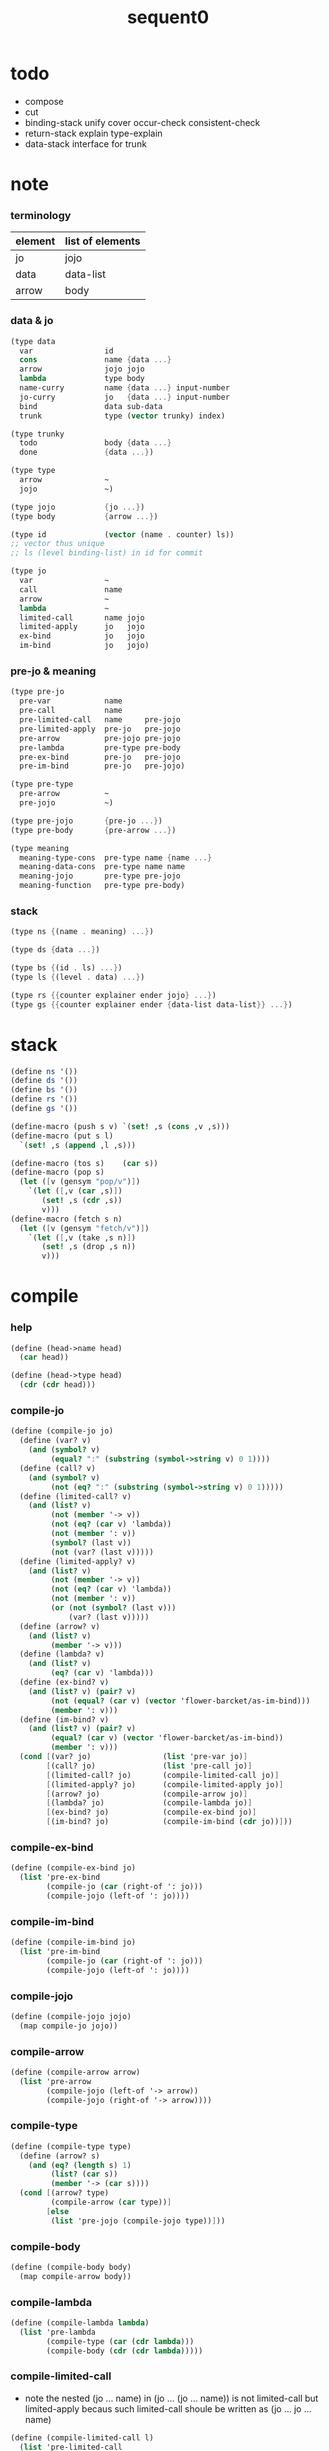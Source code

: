 #+PROPERTY: tangle sequent0.scm
#+title: sequent0

* todo

  - compose
  - cut
  - binding-stack
    unify
    cover
    occur-check
    consistent-check
  - return-stack
    explain
    type-explain
  - data-stack
    interface for trunk

* note

*** terminology

    | element | list of elements |
    |---------+------------------|
    | jo      | jojo             |
    | data    | data-list        |
    | arrow   | body             |

*** data & jo

    #+begin_src scheme :tangle no
    (type data
      var                id
      cons               name {data ...}
      arrow              jojo jojo
      lambda             type body
      name-curry         name {data ...} input-number
      jo-curry           jo   {data ...} input-number
      bind               data sub-data
      trunk              type (vector trunky) index)

    (type trunky
      todo               body {data ...}
      done               {data ...})

    (type type
      arrow              ~
      jojo               ~)

    (type jojo           {jo ...})
    (type body           {arrow ...})

    (type id             (vector (name . counter) ls))
    ;; vector thus unique
    ;; ls (level binding-list) in id for commit

    (type jo
      var                ~
      call               name
      arrow              ~
      lambda             ~
      limited-call       name jojo
      limited-apply      jo   jojo
      ex-bind            jo   jojo
      im-bind            jo   jojo)
    #+end_src

*** pre-jo & meaning

    #+begin_src scheme :tangle no
    (type pre-jo
      pre-var            name
      pre-call           name
      pre-limited-call   name     pre-jojo
      pre-limited-apply  pre-jo   pre-jojo
      pre-arrow          pre-jojo pre-jojo
      pre-lambda         pre-type pre-body
      pre-ex-bind        pre-jo   pre-jojo
      pre-im-bind        pre-jo   pre-jojo)

    (type pre-type
      pre-arrow          ~
      pre-jojo           ~)

    (type pre-jojo       {pre-jo ...})
    (type pre-body       {pre-arrow ...})

    (type meaning
      meaning-type-cons  pre-type name {name ...}
      meaning-data-cons  pre-type name name
      meaning-jojo       pre-type pre-jojo
      meaning-function   pre-type pre-body)
    #+end_src

*** stack

    #+begin_src scheme :tangle no
    (type ns {(name . meaning) ...})

    (type ds {data ...})

    (type bs {(id . ls) ...})
    (type ls {(level . data) ...})

    (type rs {{counter explainer ender jojo} ...})
    (type gs {{counter explainer ender {data-list data-list}} ...})
    #+end_src

* stack

  #+begin_src scheme
  (define ns '())
  (define ds '())
  (define bs '())
  (define rs '())
  (define gs '())

  (define-macro (push s v) `(set! ,s (cons ,v ,s)))
  (define-macro (put s l)
    `(set! ,s (append ,l ,s)))

  (define-macro (tos s)    (car s))
  (define-macro (pop s)
    (let ([v (gensym "pop/v")])
      `(let ([,v (car ,s)])
         (set! ,s (cdr ,s))
         v)))
  (define-macro (fetch s n)
    (let ([v (gensym "fetch/v")])
      `(let ([,v (take ,s n)])
         (set! ,s (drop ,s n))
         v)))
  #+end_src

* compile

*** help

    #+begin_src scheme
    (define (head->name head)
      (car head))

    (define (head->type head)
      (cdr (cdr head)))
    #+end_src

*** compile-jo

    #+begin_src scheme
    (define (compile-jo jo)
      (define (var? v)
        (and (symbol? v)
             (equal? ":" (substring (symbol->string v) 0 1))))
      (define (call? v)
        (and (symbol? v)
             (not (eq? ":" (substring (symbol->string v) 0 1)))))
      (define (limited-call? v)
        (and (list? v)
             (not (member '-> v))
             (not (eq? (car v) 'lambda))
             (not (member ': v))
             (symbol? (last v))
             (not (var? (last v)))))
      (define (limited-apply? v)
        (and (list? v)
             (not (member '-> v))
             (not (eq? (car v) 'lambda))
             (not (member ': v))
             (or (not (symbol? (last v)))
                 (var? (last v)))))
      (define (arrow? v)
        (and (list? v)
             (member '-> v)))
      (define (lambda? v)
        (and (list? v)
             (eq? (car v) 'lambda)))
      (define (ex-bind? v)
        (and (list? v) (pair? v)
             (not (equal? (car v) (vector 'flower-barcket/as-im-bind)))
             (member ': v)))
      (define (im-bind? v)
        (and (list? v) (pair? v)
             (equal? (car v) (vector 'flower-barcket/as-im-bind))
             (member ': v)))
      (cond [(var? jo)                (list 'pre-var jo)]
            [(call? jo)               (list 'pre-call jo)]
            [(limited-call? jo)       (compile-limited-call jo)]
            [(limited-apply? jo)      (compile-limited-apply jo)]
            [(arrow? jo)              (compile-arrow jo)]
            [(lambda? jo)             (compile-lambda jo)]
            [(ex-bind? jo)            (compile-ex-bind jo)]
            [(im-bind? jo)            (compile-im-bind (cdr jo))]))
    #+end_src

*** compile-ex-bind

    #+begin_src scheme
    (define (compile-ex-bind jo)
      (list 'pre-ex-bind
            (compile-jo (car (right-of ': jo)))
            (compile-jojo (left-of ': jo))))
    #+end_src

*** compile-im-bind

    #+begin_src scheme
    (define (compile-im-bind jo)
      (list 'pre-im-bind
            (compile-jo (car (right-of ': jo)))
            (compile-jojo (left-of ': jo))))
    #+end_src

*** compile-jojo

    #+begin_src scheme
    (define (compile-jojo jojo)
      (map compile-jo jojo))
    #+end_src

*** compile-arrow

    #+begin_src scheme
    (define (compile-arrow arrow)
      (list 'pre-arrow
            (compile-jojo (left-of '-> arrow))
            (compile-jojo (right-of '-> arrow))))
    #+end_src

*** compile-type

    #+begin_src scheme
    (define (compile-type type)
      (define (arrow? s)
        (and (eq? (length s) 1)
             (list? (car s))
             (member '-> (car s))))
      (cond [(arrow? type)
             (compile-arrow (car type))]
            [else
             (list 'pre-jojo (compile-jojo type))]))
    #+end_src

*** compile-body

    #+begin_src scheme
    (define (compile-body body)
      (map compile-arrow body))
    #+end_src

*** compile-lambda

    #+begin_src scheme
    (define (compile-lambda lambda)
      (list 'pre-lambda
            (compile-type (car (cdr lambda)))
            (compile-body (cdr (cdr lambda)))))
    #+end_src

*** compile-limited-call

    - note the
      nested (jo ... name) in (jo ... (jo ... name))
      is not limited-call but limited-apply
      becaus such limited-call shoule be written as
      (jo ... jo ... name)

    #+begin_src scheme
    (define (compile-limited-call l)
      (list 'pre-limited-call
            (last l)
            (compile-jojo (drop-last l))))
    #+end_src

*** compile-limited-apply

    #+begin_src scheme
    (define (compile-limited-apply l)
      (define (var? v)
        (and (symbol? v)
             (equal? ":" (substring (symbol->string v) 0 1))))
      (define (arrow? v)
        (and (list? v)
             (member '-> v)))
      (define (lambda? v)
        (and (list? v)
             (eq? (car v) 'lambda)))
      (define last-jo (last l))
      (define function-jojo
        (cond [(or (var? last-jo)
                   (arrow? last-jo)
                   (lambda? last-jo))
               (list (compile-jo last-jo))]
              [else
               (compile-jojo last-jo)]))
      (list 'pre-limited-apply
            function-jojo
            (compile-jojo (drop-last l))))
    #+end_src

*** flower-barcket/as-im-bind

    #+begin_src scheme
    (define (flower-barcket/as-im-bind body)
      (flower-barcket
       (lambda (dl)
         (cons (vector 'flower-barcket/as-im-bind)
               dl))
       body))
    #+end_src

*** print-define+ & print-define-

    #+begin_src scheme
    (define print-define-flag #f)
    (define (print-define+) (set! print-define-flag #t))
    (define (print-define-) (set! print-define-flag #f))
    #+end_src

*** define-jojo

    #+begin_src scheme
    (define-macro (define-jojo . body)
      `(define-jojo1 . ,(flower-barcket/as-im-bind body)))

    (define-macro (define-jojo head . tail)
      `($define-jojo (quote ,head) (quote ,tail)))

    (define ($define-jojo head tail)
      (define name (head->name head))
      (define meaning
        (list 'meaning-jojo
              (compile-type (head->type head))
              (compile-jojo tail)))
      (push ns (cons name meaning))
      (if print-define-flag
        (let ()
          (display "\n")
          (display "<define-jojo>\n")
          (display ":name: ") (display name) (display "\n")
          (display ":meaning:\n")
          (display meaning) (display "\n")
          (display "</define-jojo>\n")
          (display "\n"))))
    #+end_src

*** define-function

    #+begin_src scheme
    (define-macro (define-function . body)
      `(define-function1 . ,(flower-barcket/as-im-bind body)))

    (define-macro (define-function1 head . tail)
      `($define-function (quote ,head) (quote ,tail)))

    (define ($define-function head tail)
      (define name (head->name head))
      (define meaning
        (list 'meaning-function
              (compile-type (head->type head))
              (compile-body tail)))
      (push ns (cons name meaning))
      (if print-define-flag
        (let ()
          (display "\n")
          (display "<define-function>\n")
          (display ":name: ") (display name) (display "\n")
          (display ":meaning:\n")
          (display meaning) (display "\n")
          (display "</define-function>\n")
          (display "\n"))))
    #+end_src

*** define-type

    #+begin_src scheme
    (define-macro (define-type . body)
      `(define-type1 . ,(flower-barcket/as-im-bind body)))

    (define-macro (define-type1 head . tail)
      `($define-type (quote ,head) (quote ,tail)))

    (define ($define-type head tail)
      (define name (head->name head))
      (define data-name-list (map car tail))
      (define meaning
        (list 'meaning-type-cons
              (compile-type (head->type head))
              name
              data-name-list))
      (push ns (cons name meaning))
      (if print-define-flag
        (let ()
          (display "\n")
          (display "<define-type>\n")
          (display ":name: ") (display name) (display "\n")
          (display ":meaning:\n")
          (display meaning) (display "\n")
          (display "</define-type>\n")
          (display "\n")))
      (map (lambda (h)
             ($define-data h name))
        tail)
      (void))

    (define ($define-data head type-name)
      (define name (head->name head))
      (define meaning
        (list 'meaning-data-cons
              (compile-type (head->type head))
              name
              type-name))
      (push ns (cons name meaning))
      (if print-define-flag
        (let ()
          (display "\n")
          (display "<define-data>\n")
          (display ":name: ") (display name) (display "\n")
          (display ":meaning:\n")
          (display meaning) (display "\n")
          (display "</define-data>\n")
          (display "\n"))))
    #+end_src

* unique-copy

*** id/new

    #+begin_src scheme
    (define id/counter 0)

    (define (id/new n ls)
      (set! id/counter (+ 1 id/counter))
      (vector (cons n id/counter) ls))
    #+end_src

*** note

    - pre-jo -> jo
      var name -> unique id
      implemented by scope passing

*** unique-copy/pre-jojo

    #+begin_src scheme
    (define (unique-copy/pre-jojo pjj s)
      (: pre-jojo scope -> {jojo scope})
      (match pjj
        [{} {{} s}]
        [(pj . r)
         (match (unique-copy/pre-jo pj s)
           [{j s1}
            (match (unique-copy/pre-jojo r s1)
              [{jj s2}
               {(cons j jj) s2}])])]))
    #+end_src

*** unique-copy/pre-type

    #+begin_src scheme
    (define (unique-copy/pre-type pt s)
      (case (car pt)
        ['pre-arrow (unique-copy/pre-arrow pt s)]
        [else (unique-copy/pre-jojo pt s)]))
    #+end_src

*** unique-copy/pre-body

    #+begin_src scheme
    (define (unique-copy/pre-body pb s)
      (match pb
        [{} {{} s}]
        [(pa . r)
         (match (unique-copy/pre-arrow pa s)
           [{a s1}
            (match (unique-copy/pre-body r s1)
              [{b s2}
               {(cons a b) s2}])])]))
    #+end_src

*** unique-copy/pre-jo

***** unique-copy/pre-jo

      #+begin_src scheme
      (define (unique-copy/pre-jo pj s)
        (: pre-jo scope -> {jo scope})
        (case (car pjj)
          ['pre-var           (unique-copy/pre-var pj s)]
          ['pre-call          (unique-copy/pre-call pj s)]
          ['pre-limited-call  (unique-copy/pre-limited-call pj s)]
          ['pre-limited-apply (unique-copy/pre-limited-apply pj s)]
          ['pre-arrow         (unique-copy/pre-arrow pj s)]
          ['pre-lambda        (unique-copy/pre-lambda pj s)]
          ['pre-ex-bind       (unique-copy/pre-ex-bind pj s)]
          ['pre-im-bind       (unique-copy/pre-im-bind pj s)]))
      #+end_src

***** unique-copy/pre-var

      #+begin_src scheme
      (define (unique-copy/pre-var pv s)
        (match pv
          [{'pre-var n}
           (let ([found (assq n s)])
             (if found
               (let ([old-id (cdr found)])
                 {{'var old-id} s})
               (let ([new-id (id/new n '())])
                 {{'var new-id}
                  (cons (cons n new-id) s)})))]))
      #+end_src

***** unique-copy/pre-call

      #+begin_src scheme
      (define (unique-copy/pre-call pc s)
        (match pc
          [{'pre-call n}
           {{'call n} s}]))
      #+end_src

***** unique-copy/pre-limited-call

      #+begin_src scheme
      (define (unique-copy/pre-limited-call pc s)
        (match pc
          [{'pre-limited-call n pjj}
           (match (unique-copy/pre-jojo pjj s)
             [{jj s1}
              {{'limited-call n jj} s1}])]))
      #+end_src

***** unique-copy/pre-limited-apply

      #+begin_src scheme
      (define (unique-copy/pre-limited-apply pa s)
        (match pa
          [{'pre-limited-apply pj pjj}
           (match (unique-copy/pre-jo pj s)
             [[{j s1}]
              (match (unique-copy/pre-jojo pjj s1)
                [{jj s2}
                 {{'limited-apply j jj} s2}])])]))
      #+end_src

***** unique-copy/pre-arrow

      #+begin_src scheme
      (define (unique-copy/pre-arrow pa s)
        (match pa
          [{'pre-arrow pjj1 pjj2}
           (match (unique-copy/pre-jojo pjj1 s)
             [[{jj1 s1}]
              (match (unique-copy/pre-jojo pjj2 s1)
                [{jj2 s2}
                 {{'array jj1 jj2} s2}])])]))
      #+end_src

***** unique-copy/pre-lambda

      #+begin_src scheme
      (define (unique-copy/pre-lambda pl s)
        (match pl
          [{'pre-lambda pt pb}
           (match (unique-copy/pre-type pt s)
             [[{t s1}]
              (match (unique-copy/pre-body pb s1)
                [{b s2}
                 {{'lambda t b} s2}])])]))
      #+end_src

***** unique-copy/pre-ex-bind

      #+begin_src scheme
      (define (unique-copy/pre-ex-bind pe s)
        (match pe
          [{'pre-ex-bind pj pjj}
           (match (unique-copy/pre-jo pj s)
             [[{j s1}]
              (match (unique-copy/pre-jojo pjj s1)
                [{jj s2}
                 {{'ex-bind j jj} s2}])])]))
      #+end_src

***** unique-copy/pre-im-bind

      #+begin_src scheme
      (define (unique-copy/pre-im-bind pi s)
        (match pi
          [{'pre-im-bind pj pjj}
           (match (unique-copy/pre-jo pj s)
             [[{j s1}]
              (match (unique-copy/pre-jojo pjj s1)
                [{jj s2}
                 {{'im-bind j jj} s2}])])]))
      #+end_src

* bs

*** bs/commit & id/commit

    #+begin_src scheme
    (define (bs/commit)
      (define (recur bs0)
        (cond [(equal? '(commit-point) (car bs0))
               (set! bs (cdr bs0))]
              [else
               (let ([id (car (car bs0))]
                     [ls (cdr (car bs0))])
                 (id/commit id ls)
                 (recur (cdr bs0)))]))
      (recur bs))

    (define (id/commit id ls)
      (: id ls -> id [with effect on id])
      (let ()
        (vector-set! id 1 (append ls (vector-ref id 1)))
        id))
    #+end_src

*** bs/extend-level-0 & bs/extend-level-1

    #+begin_src scheme
    (define (bs/extend-level-0 v d)
      (: var data -> !)
      (match v
        [{'var id}
         (let ([level 0]
               [found/ls (assq id bs)])
           (if found/ls
             (set! bs (substitute `(,id . ((,level . ,d) . ,(cdr found/ls)))
                                  (lambda (pair) (eq? (car pair) id))
                                  bs))
             (push bs `(,id . ((,level . ,d))))))]))

    (define (bs/extend-level-1 v d)
      (: var data -> !)
      (match v
        [{'var id}
         (let ([level 1]
               [found/ls (assq id bs)])
           (if found/ls
             (set! bs (substitute `(,id . ((,level . ,d) . ,(cdr found/ls)))
                                  (lambda (pair) (eq? (car pair) id))
                                  bs))
             (push bs `(,id . ((,level . ,d))))))]))
    #+end_src

*** var/fresh?

    #+begin_src scheme
    (define (var/fresh? v)
      (: var -> bool)
      (equal? (bs/walk v)
              v))
    #+end_src

*** bs/find

    #+begin_src scheme
    (define (id->ls id)
      (vector-ref id 1))

    (define (bs/find v)
      (: var -> (or data #f))
      (match v
        [{'var id}
         (let* ([level 0]
                [found/commit (assq level (id->ls id))])
           (if found/commit
             (cdr found/commit)
             (let* ([found/ls (assq id bs)]
                    [found/bind
                     (if found/ls
                       (assq level (cdr found/ls))
                       #f)])
               (if found/bind
                 (cdr found/bind)
                 #f))))]))
    #+end_src

*** bs/walk

    #+begin_src scheme
    (define (bs/walk d)
      (: data -> data)
      (match d
        [{'var id}
         (let ([found (bs/find d)])
           (if found
             (bs/walk found)
             d))]
        [{__ e} d]))
    #+end_src

*** bs/deep

    #+begin_src scheme
    (define (bs/deep d)
      (: data -> data)
      (let ([d (bs/walk d)])
        (match d
          ;; a var is fresh after bs/walk
          [{'cons n dl}          {'cons n (bs/deep-list dl)}]
          [{'bind d sd}          {'bind (bs/deep d) (bs/deep sd)}]
          [{'name-curry n dl i}  {'name-curry n (bs/deep-list dl) i}]
          [{'jo-curry n dl i}    {'jo-curry n (bs/deep-list dl) i}]
          [{'trunk t k i}        {'trunk t (bs/deep-trunky k) i}]
          [__                    d])))

    (define (bs/deep-list dl)
      (map (lambda (x) (bs/deep x)) dl))

    (define (bs/deep-trunky k)
      (vector-set!
        k 0
        (match (vector-ref k 0)
          [{'todo b dl} {'todo b (bs/deep-list dl)}]
          [{'done dl}   {'done (bs/deep-list dl)}])))
    #+end_src

* gs

*** note goal-stack

    - binding-stack is to record solution of equations in goal-stack

*** gs/exit

    #+begin_src scheme
    (define (gs/exit) (void))
    #+end_src

*** gs/next

    #+begin_src scheme
    (define (gs/next)
      (match (tos gs)
        [{c ex end {dl1 dl2}}
         (ex)]))
    #+end_src

*** >< occur-check

*** >< consistent-check

* cover

*** note

    - cover is the poset structure of term-lattice (subsumption-lattice)

*** cover

    #+begin_src scheme
    (define (cover)
      (: -> bool)
      (match (pop gs)
        [{c ex end {dl1 dl2}}
         (cond [(>= c (length dl1))
                (end)
                #t]
               [else
                (let ([d1 (list-ref dl1 c)]
                      [d2 (list-ref dl2 c)])
                  (push {(+ 1 c) ex end {dl1 dl2}})
                  (if (cover/data/data d1 d2)
                    (gs/next)
                    #f))])]))
    #+end_src

*** cover/data/data

    #+begin_src scheme
    (define (cover/data/data d1 d2)
      (: data data -> bool)
      ;; var -walk-> fresh-var
      (let ([d1 (bs/walk d1)]
            [d2 (bs/walk d2)])
        (match {d1 d2}
          ;; level-0 unify
          [{'bind d v}])))

    (let ([p (bs/walk bs p)]
          [d (bs/walk bs d)])
      (match {p d}
        [{{'bind {__ p0}} __} (cover/data p0 d e)]
        [{__ {'bind {__ d0}}} (cover/data p d0 e)]
        [{{'var v1} {'var v2}}
         (if (var/eq? v1 v2)
           {'success e}
           (cover/var/data v1 d e))]
        [{{'var v} __} (cover/var/data v d e)]
        [{__ {'var v}}
         ;; here is the only different between unify/data
         {'fail {`(cover/data
                   fail because non-var can never cover var
                   (pattern: ,p)
                   (data: ,d))}}]
        [{{'trunk t1} {'trunk t2}} (cover/trunk t1 t2 e)]
        [{{'trunk t} __} (cover/trunk/data t d e)]
        [{__ {'trunk t}} (cover/trunk/data t p e)]

        [{{'cons c1} {'cons c2}} (cover/cons c1 c2 e)]
        [{{'arrow a1} {'arrow a2}} (cover/arrow a1 a2 e)]
        [{{'lambda l1} {'lambda l2}} (cover/lambda l1 l2 e)]
        [{__ __}
         {'fail {`(cover/data
                   fail to unify
                   (pattern: ,p) (data: ,d))}}]))
    #+end_src

*** cover/data-list/data-list

    #+begin_src scheme
    (define (cover/data-list/data-list dl1 dl2)
      (condfor-each cover/data/data jj))

    #+end_src

*** cover/

    #+begin_src scheme

    #+end_src

* >< unify

*** note

    - this is the meet (greatest lower bound) operation of term-lattice

    - first order syntactic unification

    - for unify/trunk
      first syntactic unification is tried
      if it fail
      semantic unification is used

    - except for unify/trunk/data
      semantic unification (unification modulo theory) is tried
      (try trunk -> redex)
      (computation can occur in type-check)

    - no substitutional equality
      (can use proved '=' to get explicit substitutional equality)

*** ><><>< unify

    #+begin_src scheme

    #+end_src

*** ><

    #+begin_src scheme

    #+end_src

* rs

*** rs/exit

    #+begin_src scheme
    (define (rs/exit) (void))
    #+end_src

*** rs/next

    #+begin_src scheme
    (define (rs/next)
      (match (tos rs)
        [{c ex end jj}
         (ex)]))
    #+end_src

* compose

*** compose

    #+begin_src scheme
    (define (compose)
      (match (pop rs)
        [{c ex end jj}
         (cond [(>= c (length jj))
                (end)]
               [else
                (let ([j (list-ref jj c)])
                  (push {(+ 1 c) ex end jj})
                  (compose/jo (car j))
                  (rs/next))])]))
    #+end_src

*** compose/jo

    #+begin_src scheme
    (define (compose/jo j)
      (case (car j)
        ['var           (compose/var j)]
        ['call          (compose/call j)]
        ['limited-call  (compose/limited-call j)]
        ['limited-apply (compose/limited-apply j)]
        ['arrow         (push ds j)]
        ['lambda        (push ds j)]
        ['ex-bind       (compose/ex-bind j)]
        ['im-bind       (compose/im-bind j)]))
    #+end_src

*** ><><>< compose/jojo

    - ><><>< maybe do not need this

    #+begin_src scheme
    (define (compose/jojo jj) (for-each compose/jo jj))
    #+end_src

*** ><><>< compose/var

    - extend bs whenever meet a new var
      this helps commit

    #+begin_src scheme
    (define (compose/var j)
      (let ([d (bs/deep j)])
        (push ds d)
        ;; (match d
        ;;   [{'trunk t k i}
        ;;    ;; try trunk -> redex
        ;;    (push ds ><><><)]
        ;;   [__
        ;;    (push ds d)])
        ))
    #+end_src

*** type/input-number & type/output-number

    - it is assumed that jojo as type do not eat data-stack

    #+begin_src scheme
    (define (type/input-number t)
      (match t
        [{'arrow ajj sjj}
         (let* ([dp ds]
                [dl (let ()
                      (compose/jojo ajj)
                      (ds/gather-right dp))])
           (length dl))]
        [jj
         0]))

    (define (type/output-number t)
      (match t
        [{'arrow ajj sjj}
         (let* ([dp ds]
                [dl (let ()
                      (compose/jojo sjj)
                      (ds/gather-right dp))])
           (length dl))]
        [jj
         (let* ([dp ds]
                [dl (let ()
                      (compose/jojo jj)
                      (ds/gather-right dp))])
           (length dl))]))
    #+end_src

*** compose/call

    - [for the first covering arrow]
      #+begin_src scheme :tangle no
      <data-on-the-stack>
      <point>
      (push rs {compose exit <antecedent>})
      <ds/gather>
      (push gs {cover commit <gathered>})
      succ -> commit (<loop>)
      fail -> undo
      (push rs {compose exit <succedent>})
      all fail -> form trunk
      #+end_src

    #+begin_src scheme
    (define (compose/call j)
      (match j
        [{'call n}
         (let ([found (assq n ns)])
           (if (not found)
             (orz 'compose/call ("unknow name : ~a~%" n))
             (match (cdr found)
               [{'meaning-type-cons pt n nl}
                (let ([len (type/input-number (unique-copy/pre-type pt))])
                  (push ds {'cons n (fetch ds len)}))]
               [{'meaning-data-cons pt n n0}
                (let ([len (type/input-number (unique-copy/pre-type pt))])
                  (push ds {'cons n (fetch ds len)}))]
               [{'meaning-jojo pt pjj}
                (push rs {0 compose rs/next (unique-copy/pre-jojo pjj '())})]
               [{'meaning-function pt pb}
                (let ([sjj (compose/try-to-get-succedent
                            (unique-copy/pre-body pb '()))])
                  (if sjj
                    (push rs {0 compose rs/next sjj})
                    (let* ([t (unique-copy/pre-type pt)]
                           [b (unique-copy/pre-body pb)]
                           [dl (fetch ds (type/input-number t))])
                      (put ds (create-trunk-list t b dl)))))])))]))

    (define (create-trunk-list t b dl)
      (let ([k (vector {'todo b dl})])
        (reverse
         (map (lambda (i) {'trunk t k i})
           (genlist
            (type/output-number
             (unique-copy/pre-type pt)))))))

    (define (compose/try-to-get-succedent b)
      (match b
        [{} #f]
        [({'arrow ajj sjj} . r)
         (let ([ds0 ds]
               [gs0 gs]
               [bs0 bs])
           (push rs {0 compose rs/exit ajj})
           (rs/next)
           (push bs '(commit-point))
           (push gs {0 cover bs/commit (ds/gather ds0)})
           (if (gs/next)
             sjj
             (begin
               (set! ds ds0)
               (set! gs gs0)
               (set! bs bs0)
               (compose/try-to-get-succedent r))))]))
    #+end_src

*** compose/limited-call

    #+begin_src scheme
    (define (compose/limited-call j)
      (match j
        [{'limited-call n jj}
         (let* ([dp ds]
                [dl (let ()
                      (compose/jojo jj)
                      (ds/gather-right dp))]
                [actual-number (length dl)]
                [input-number
                 (let ([found (assq n ns)])
                   (if (not found)
                     (orz 'compose/limited-call ("unknow name : ~a~%" n))
                     (match (cdr found)
                       [{'meaning-type-cons pt n nl}
                        (type/input-number (unique-copy/pre-type pt))]
                       [{'meaning-data-cons pt n n0}
                        (type/input-number (unique-copy/pre-type pt))]
                       [{'meaning-jojo pt pjj}
                        (type/input-number (unique-copy/pre-type pt))]
                       [{'meaning-function pt pb}
                        (type/input-number (unique-copy/pre-type pt))])))])
           (cond [(>= actual-number input-number)
                  (put ds dl)
                  (compose/call {'call n})]
                 [(< actual-number input-number)
                  (push ds {'name-curry n dl
                                        (- input-number actual-number)})]))]))
    #+end_src

*** ><><>< data/input-number

    #+begin_src scheme
    (define (data/input-number d)
      (match d
        ;; ><><><
        ;; [{'var id} only need the type of var]
        [{'arrow ajj sjj}
         (let* ([dp ds]
                [dl (let ()
                      (compose/jojo ajj)
                      (ds/gather-right dp))])
           (length dl))]
        [{'lambda t b}
         (type/input-number t)]
        [{'name-curry n dl input-number}
         input-number]
        [{'jo-curry jo dl input-number}
         input-number]
        [{__
          (orz 'data/input-number
            ("can not get input-number of data :~a~%" d))}]))
    #+end_src

*** compose/limited-apply

    #+begin_src scheme
    (define (compose/limited-apply j)
      (match j
        [{'limited-apply j jj}
         (let* ([dp ds]
                [dl (let ()
                      (compose/jojo jj)
                      (ds/gather-right dp))]
                [actual-number (length dl)]
                [dl1 (let ()
                       (compose/jo j)
                       (ds/gather-right dp))]
                [input-number
                 (if (not (eq? (length dl1) 1))
                   (orz 'compose/limited-apply
                     ("jo should return one data~%")
                     ("but this jo does not : ~a~%" j))
                   (data/input-number (car dl1)))])
           (cond [(>= actual-number input-number)
                  (put ds dl)
                  (compose/call {'call n})]
                 [(< actual-number input-number)
                  (push ds {'name-curry n dl
                                        (- input-number actual-number)})]))]))
    #+end_src

*** compose/ex-bind

    - here use {'ex-bind j vl}
      instead of {'ex-bind j jj}
      because {'bind data non-var} can only be generated by cut

    #+begin_src scheme
    (define (compose/ex-bind j)
      (match j
        [{'ex-bind j vl}
         (let* ([dp ds]
                [dl (let ()
                      (compose/jo j)
                      (ds/gather-right dp))]
                [d (car dl)])
           (if (not (eq? (length dl) 1))
             (orz 'compose/ex-bind
               ("jo should return one data~%")
               ("but this jo does not : ~a~%" j))
             (for-each (lambda (v)
                         (bs/extend-level-1 v d)
                         (push ds {'bind d v}))
                       vl)))]))
    #+end_src

*** compose/im-bind

    #+begin_src scheme
    (define (compose/im-bind j)
      (match j
        [{'im-bind j vl}
         (let* ([dp ds]
                [dl (let ()
                      (compose/jo j)
                      (ds/gather-right dp))]
                [d (car dl)])
           (if (not (eq? (length dl) 1))
             (orz 'compose/im-bind
               ("jo should return one data~%")
               ("but this jo does not : ~a~%" j))
             (for-each (lambda (v)
                         (bs/extend-level-1 v d))
                       vl)))]))
    #+end_src

* >< cut

*** cut

    #+begin_src scheme
    (define (cut)
      (match (pop rs)
        [{c ex end jj}
         (cond [(>= c (length jj))
                (end)]
               [else
                (let ([j (list-ref jj c)])
                  (push {(+ 1 c) ex end jj})
                  (cut/jo (car j))
                  (rs/next))])]))
    #+end_src

*** cut/jo

    #+begin_src scheme
    (define (cut/jo j)
      (case (car j)
        ['var           (cut/var j)]
        ['call          (cut/call j)]
        ['limited-call  (cut/limited-call j)]
        ['limited-apply (cut/limited-apply j)]
        ['arrow         (cut/arrow j)]
        ['lambda        (cut/lambda j)]
        ['ex-bind       (cut/ex-bind j)]
        ['im-bind       (cut/im-bind j)]))
    #+end_src

*** cut/var

    #+begin_src scheme
    (define (cut/var j)
      (let ([d (bs/deep j)])
        (match j
          [{'var id} ])))
    #+end_src

*** cut/call

    #+begin_src scheme
    (define (cut/call j)
      (match j
        [{'call n}
         (let ([found (assq n ns)])
           (if (not found)
             (orz 'cut/call ("unknow name : ~a~%" n))
             (match (cdr found)
               [{'meaning-type-cons pt n nl}
                (let ([len (type/input-number (unique-copy/pre-type pt))])
                  (push ds {'cons n (fetch ds len)}))]
               [{'meaning-data-cons pt n n0}
                (let ([len (type/input-number (unique-copy/pre-type pt))])
                  (push ds {'cons n (fetch ds len)}))]
               [{'meaning-jojo pt pjj}
                (push rs {0 compose rs/next (unique-copy/pre-jojo pjj '())})]
               [{'meaning-function pt pb}
                (let ([sjj (compose/try-to-get-succedent
                            (unique-copy/pre-body pb '()))])
                  (if sjj
                    (push rs {0 compose rs/next sjj})
                    (let* ([t (unique-copy/pre-type pt)]
                           [b (unique-copy/pre-body pb)]
                           [dl (fetch ds (type/input-number t))])
                      (put ds (create-trunk-list t b dl)))))])))]))

    (define (cut/type t)
      (match t
        [{'arrow ajj sjj} ]
        [jj]))
    #+end_src

*** cut/limited-call

*** cut/limited-apply

*** cut/arrow

*** cut/lambda

*** cut/ex-bind

*** cut/im-bind

* ds

*** ds/gather

    #+begin_src scheme
    (define (ds/gather dp)
      (: ds-pointer -> {dl1 dl2})
      (let* ([dl1 (list-sub ds dp)]
             [dl2 (fetch ds (length dl1))])
        (set! ds (drop (+ (length dl1) (length dl1))))
        (list dl1 dl2)))
    #+end_src

*** ds/gather-right

    #+begin_src scheme
    (define (ds/gather-right dp)
      (: ds-pointer -> dl)
      (let ([dl (list-sub ds dp)])
        (set! ds (drop (length dl)))
        dl))
    #+end_src

* type-check

*** note

    - jojo
      #+begin_src scheme :tangle no
      (push rs {cut jojo})
      <undo-when-success>
      #+end_src

    - body [for all arrow]
      #+begin_src scheme :tangle no
      (push rs {compose <type-antecedent>})
      <point>
      (push rs {compose <antecedent>})
      <ds/gather>
      (push gs {bind-unify <gathered>})

      <undo>
      (push rs {cut <antecedent>})
      <ds/gather>
      (push gs {unify <gathered>})

      (push rs {compose <type-succedent>})
      <point>
      (push rs {cut <succedent>})
      <ds/gather>
      (push gs {cover <gathered>})
      <undo-when-success>
      #+end_src

*** type-check

    #+begin_src scheme
    (define (type-check ))
    #+end_src
